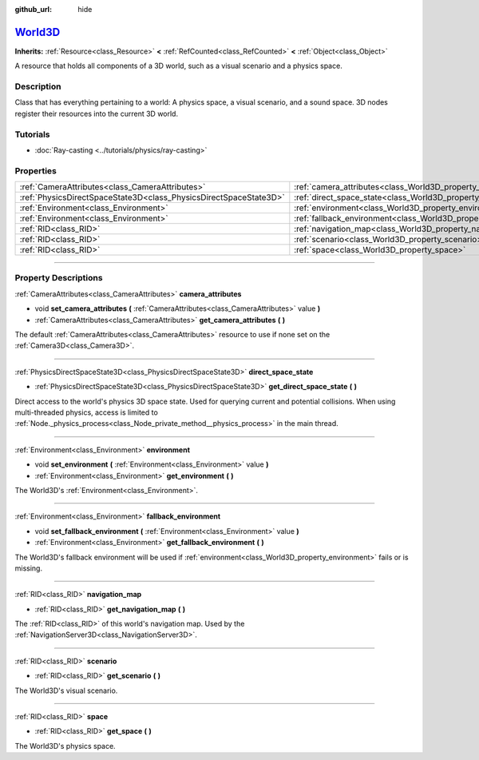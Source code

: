 :github_url: hide

.. DO NOT EDIT THIS FILE!!!
.. Generated automatically from Godot engine sources.
.. Generator: https://github.com/godotengine/godot/tree/master/doc/tools/make_rst.py.
.. XML source: https://github.com/godotengine/godot/tree/master/doc/classes/World3D.xml.

.. _class_World3D:

`World3D <https://github.com/godotengine/godot/blob/master/scene/resources/world_3d.h#L44>`_
============================================================================================

**Inherits:** :ref:`Resource<class_Resource>` **<** :ref:`RefCounted<class_RefCounted>` **<** :ref:`Object<class_Object>`

A resource that holds all components of a 3D world, such as a visual scenario and a physics space.

.. rst-class:: classref-introduction-group

Description
-----------

Class that has everything pertaining to a world: A physics space, a visual scenario, and a sound space. 3D nodes register their resources into the current 3D world.

.. rst-class:: classref-introduction-group

Tutorials
---------

- :doc:`Ray-casting <../tutorials/physics/ray-casting>`

.. rst-class:: classref-reftable-group

Properties
----------

.. table::
   :widths: auto

   +-------------------------------------------------------------------+--------------------------------------------------------------------------+
   | :ref:`CameraAttributes<class_CameraAttributes>`                   | :ref:`camera_attributes<class_World3D_property_camera_attributes>`       |
   +-------------------------------------------------------------------+--------------------------------------------------------------------------+
   | :ref:`PhysicsDirectSpaceState3D<class_PhysicsDirectSpaceState3D>` | :ref:`direct_space_state<class_World3D_property_direct_space_state>`     |
   +-------------------------------------------------------------------+--------------------------------------------------------------------------+
   | :ref:`Environment<class_Environment>`                             | :ref:`environment<class_World3D_property_environment>`                   |
   +-------------------------------------------------------------------+--------------------------------------------------------------------------+
   | :ref:`Environment<class_Environment>`                             | :ref:`fallback_environment<class_World3D_property_fallback_environment>` |
   +-------------------------------------------------------------------+--------------------------------------------------------------------------+
   | :ref:`RID<class_RID>`                                             | :ref:`navigation_map<class_World3D_property_navigation_map>`             |
   +-------------------------------------------------------------------+--------------------------------------------------------------------------+
   | :ref:`RID<class_RID>`                                             | :ref:`scenario<class_World3D_property_scenario>`                         |
   +-------------------------------------------------------------------+--------------------------------------------------------------------------+
   | :ref:`RID<class_RID>`                                             | :ref:`space<class_World3D_property_space>`                               |
   +-------------------------------------------------------------------+--------------------------------------------------------------------------+

.. rst-class:: classref-section-separator

----

.. rst-class:: classref-descriptions-group

Property Descriptions
---------------------

.. _class_World3D_property_camera_attributes:

.. rst-class:: classref-property

:ref:`CameraAttributes<class_CameraAttributes>` **camera_attributes**

.. rst-class:: classref-property-setget

- void **set_camera_attributes** **(** :ref:`CameraAttributes<class_CameraAttributes>` value **)**
- :ref:`CameraAttributes<class_CameraAttributes>` **get_camera_attributes** **(** **)**

The default :ref:`CameraAttributes<class_CameraAttributes>` resource to use if none set on the :ref:`Camera3D<class_Camera3D>`.

.. rst-class:: classref-item-separator

----

.. _class_World3D_property_direct_space_state:

.. rst-class:: classref-property

:ref:`PhysicsDirectSpaceState3D<class_PhysicsDirectSpaceState3D>` **direct_space_state**

.. rst-class:: classref-property-setget

- :ref:`PhysicsDirectSpaceState3D<class_PhysicsDirectSpaceState3D>` **get_direct_space_state** **(** **)**

Direct access to the world's physics 3D space state. Used for querying current and potential collisions. When using multi-threaded physics, access is limited to :ref:`Node._physics_process<class_Node_private_method__physics_process>` in the main thread.

.. rst-class:: classref-item-separator

----

.. _class_World3D_property_environment:

.. rst-class:: classref-property

:ref:`Environment<class_Environment>` **environment**

.. rst-class:: classref-property-setget

- void **set_environment** **(** :ref:`Environment<class_Environment>` value **)**
- :ref:`Environment<class_Environment>` **get_environment** **(** **)**

The World3D's :ref:`Environment<class_Environment>`.

.. rst-class:: classref-item-separator

----

.. _class_World3D_property_fallback_environment:

.. rst-class:: classref-property

:ref:`Environment<class_Environment>` **fallback_environment**

.. rst-class:: classref-property-setget

- void **set_fallback_environment** **(** :ref:`Environment<class_Environment>` value **)**
- :ref:`Environment<class_Environment>` **get_fallback_environment** **(** **)**

The World3D's fallback environment will be used if :ref:`environment<class_World3D_property_environment>` fails or is missing.

.. rst-class:: classref-item-separator

----

.. _class_World3D_property_navigation_map:

.. rst-class:: classref-property

:ref:`RID<class_RID>` **navigation_map**

.. rst-class:: classref-property-setget

- :ref:`RID<class_RID>` **get_navigation_map** **(** **)**

The :ref:`RID<class_RID>` of this world's navigation map. Used by the :ref:`NavigationServer3D<class_NavigationServer3D>`.

.. rst-class:: classref-item-separator

----

.. _class_World3D_property_scenario:

.. rst-class:: classref-property

:ref:`RID<class_RID>` **scenario**

.. rst-class:: classref-property-setget

- :ref:`RID<class_RID>` **get_scenario** **(** **)**

The World3D's visual scenario.

.. rst-class:: classref-item-separator

----

.. _class_World3D_property_space:

.. rst-class:: classref-property

:ref:`RID<class_RID>` **space**

.. rst-class:: classref-property-setget

- :ref:`RID<class_RID>` **get_space** **(** **)**

The World3D's physics space.

.. |virtual| replace:: :abbr:`virtual (This method should typically be overridden by the user to have any effect.)`
.. |const| replace:: :abbr:`const (This method has no side effects. It doesn't modify any of the instance's member variables.)`
.. |vararg| replace:: :abbr:`vararg (This method accepts any number of arguments after the ones described here.)`
.. |constructor| replace:: :abbr:`constructor (This method is used to construct a type.)`
.. |static| replace:: :abbr:`static (This method doesn't need an instance to be called, so it can be called directly using the class name.)`
.. |operator| replace:: :abbr:`operator (This method describes a valid operator to use with this type as left-hand operand.)`
.. |bitfield| replace:: :abbr:`BitField (This value is an integer composed as a bitmask of the following flags.)`
